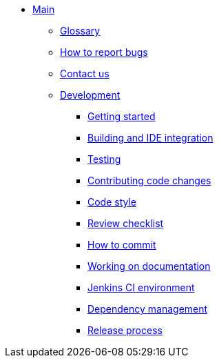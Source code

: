 * xref:index.adoc[Main]
** xref:master@_:ROOT:glossary.adoc[Glossary]
** xref:master@_:ROOT:bugs.adoc[How to report bugs]
** xref:master@_:ROOT:contactus.adoc[Contact us]
** xref:master@_:ROOT:development/index.adoc[Development]
*** xref:master@_:ROOT:development/gettingstarted.adoc[Getting started]
*** xref:master@_:ROOT:development/ide.adoc[Building and IDE integration]
*** xref:master@_:ROOT:development/testing.adoc[Testing]
*** xref:master@_:ROOT:development/patches.adoc[Contributing code changes]
*** xref:master@_:ROOT:development/code_style.adoc[Code style]
*** xref:master@_:ROOT:development/how_to_review.adoc[Review checklist]
*** xref:master@_:ROOT:development/how_to_commit.adoc[How to commit]
*** xref:master@_:ROOT:development/documentation.adoc[Working on documentation]
*** xref:master@_:ROOT:development/ci.adoc[Jenkins CI environment]
*** xref:master@_:ROOT:development/dependencies.adoc[Dependency management]
*** xref:master@_:ROOT:development/release_process.adoc[Release process]
